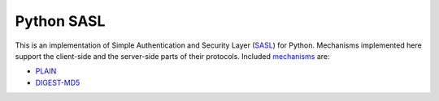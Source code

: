 =============
 Python SASL
=============

This is an implementation of Simple Authentication and Security Layer
(SASL_) for Python.  Mechanisms implemented here support the
client-side and the server-side parts of their protocols.  Included
mechanisms_ are:

* PLAIN_
* `DIGEST-MD5`_

.. _SASL: http://tools.ietf.org/html/rfc2222
.. _mechanisms: http://www.iana.org/assignments/sasl-mechanisms
.. _PLAIN: http://www.ietf.org/rfc/rfc4616.txt
.. _`DIGEST-MD5`: http://www.ietf.org/rfc/rfc2831.txt



